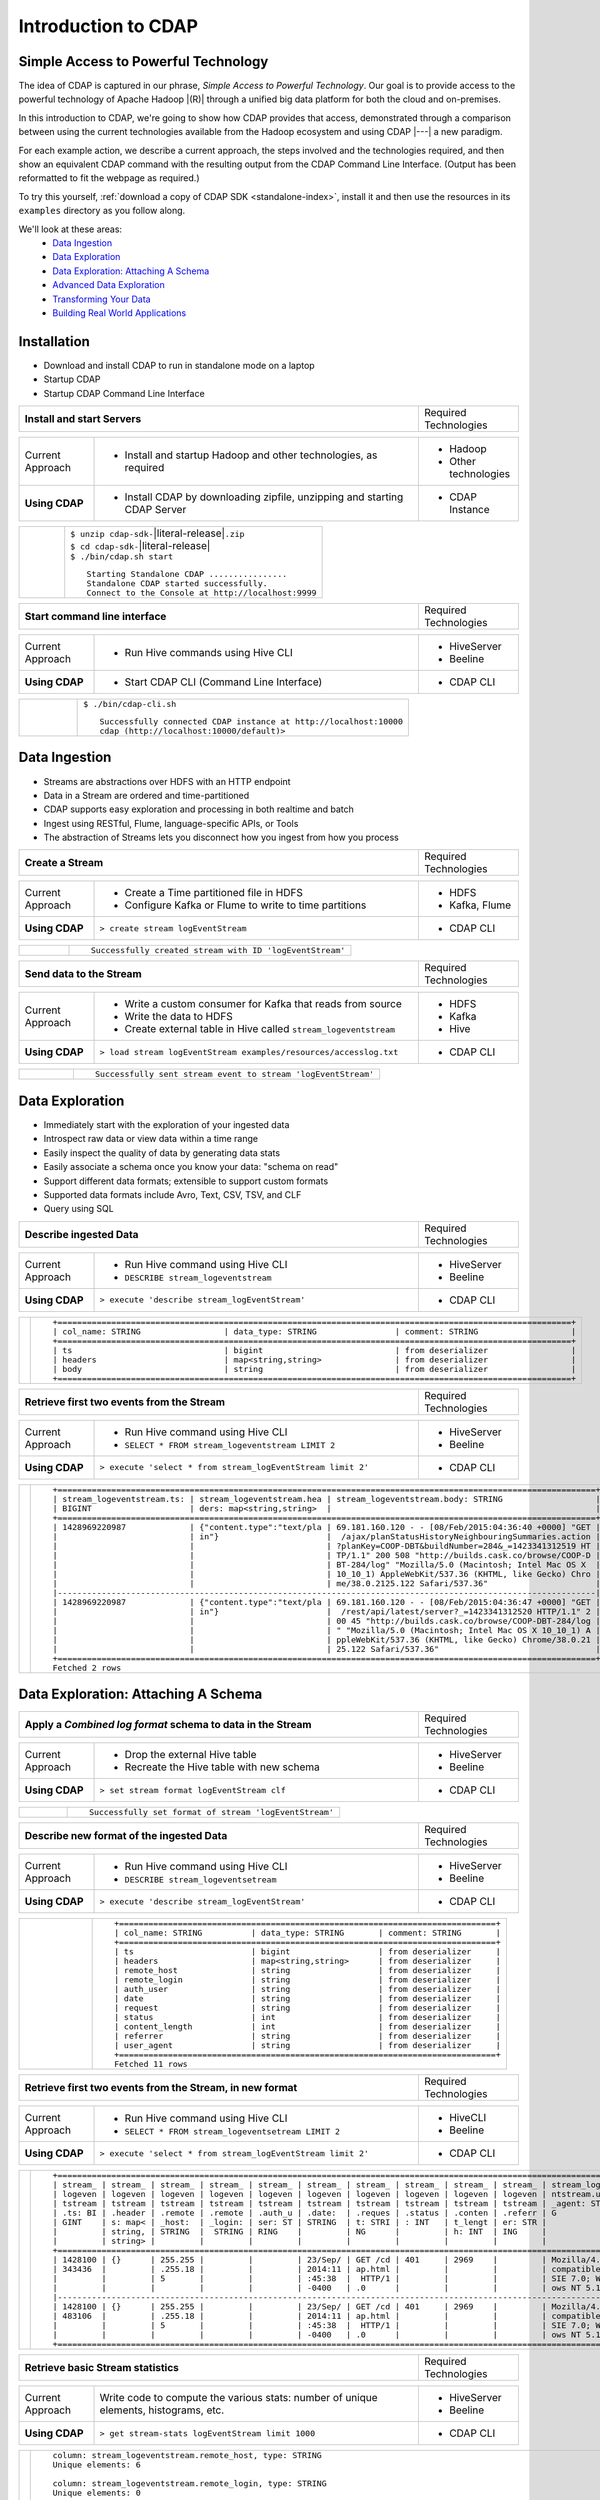 .. meta::
    :author: Cask Data, Inc.
    :description: Introduction to the Cask Data Application Platform
    :copyright: Copyright © 2015 Cask Data, Inc.


.. _introduction-to-cdap:

==================================================
Introduction to CDAP
==================================================

Simple Access to Powerful Technology
====================================

The idea of CDAP is captured in our phrase, *Simple Access to Powerful Technology*. Our
goal is to provide access to the powerful technology of Apache Hadoop |(R)| through a
unified big data platform for both the cloud and on-premises.

In this introduction to CDAP, we're going to show how CDAP provides that access,
demonstrated through a comparison between using the current technologies available from
the Hadoop ecosystem and using CDAP |---| a new paradigm.

For each example action, we describe a current approach, the steps involved and the
technologies required, and then show an equivalent CDAP command with the resulting output
from the CDAP Command Line Interface. (Output has been reformatted to fit the webpage
as required.)

To try this yourself, :ref:`download a copy of CDAP SDK <standalone-index>`, install it
and then use the resources in its ``examples`` directory as you follow along.

We'll look at these areas:
  - `Data Ingestion`_
  - `Data Exploration`_
  - `Data Exploration: Attaching A Schema`_
  - `Advanced Data Exploration`_
  - `Transforming Your Data`_
  - `Building Real World Applications`_

.. highlight:: console

Installation
============
- Download and install CDAP to run in standalone mode on a laptop
- Startup CDAP
- Startup CDAP Command Line Interface


.. container:: table-block

  .. list-table::
     :widths: 80 20
     :stub-columns: 1
     
     * - Install and start Servers
       - Required Technologies
       
  .. list-table::
     :widths: 15 65 20
     :class: grey-table

     * - Current Approach
       - - Install and startup Hadoop and other technologies, as required
       - - Hadoop
         - Other technologies
         
     * - **Using CDAP**
       - - Install CDAP by downloading zipfile, unzipping and starting CDAP Server
       - - CDAP Instance    
      
  .. list-table::
     :widths: 15 85
     :class: white-table

     * -  
       - | ``$ unzip cdap-sdk-``\ |literal-release|\ ``.zip``
         | ``$ cd cdap-sdk-``\ |literal-release|
         | ``$ ./bin/cdap.sh start``
         
         ::

          Starting Standalone CDAP ................
          Standalone CDAP started successfully.
          Connect to the Console at http://localhost:9999


.. container:: table-block

  .. list-table::
     :widths: 80 20
     :stub-columns: 1

     * - Start command line interface
       - Required Technologies
       
  .. list-table::
     :widths: 15 65 20
     :class: grey-table
     
     * - Current Approach
       - - Run Hive commands using Hive CLI
       - - HiveServer
         - Beeline
     * - **Using CDAP**
       - - Start CDAP CLI (Command Line Interface)
       - - CDAP CLI 
       
  .. list-table::
     :widths: 15 85
     :class: white-table

     * - 
       - ``$ ./bin/cdap-cli.sh``
         ::

          Successfully connected CDAP instance at http://localhost:10000
          cdap (http://localhost:10000/default)> 

Data Ingestion
==============
- Streams are abstractions over HDFS with an HTTP endpoint
- Data in a Stream are ordered and time-partitioned
- CDAP supports easy exploration and processing in both realtime and batch
- Ingest using RESTful, Flume, language-specific APIs, or Tools
- The abstraction of Streams lets you disconnect how you ingest from how you process


.. container:: table-block

  .. list-table::
     :widths: 80 20
     :stub-columns: 1

     * - Create a Stream
       - Required Technologies
       
  .. list-table::
     :widths: 15 65 20
     :class: grey-table

     * - Current Approach
       - - Create a Time partitioned file in HDFS
         - Configure Kafka or Flume to write to time partitions
       - - HDFS
         - Kafka, Flume
         
     * - **Using CDAP**
       - ``> create stream logEventStream``
       - - CDAP CLI    
      
  .. list-table::
     :widths: 15 85
     :class: white-table

     * -  
       - ::
       
          Successfully created stream with ID 'logEventStream'


.. container:: table-block

  .. list-table::
     :widths: 80 20
     :stub-columns: 1

     * - Send data to the Stream
       - Required Technologies
       
  .. list-table::
     :widths: 15 65 20
     :class: grey-table

     * - Current Approach
       - - Write a custom consumer for Kafka that reads from source
         - Write the data to HDFS
         - Create external table in Hive called ``stream_logeventstream``
       - - HDFS
         - Kafka
         - Hive
         
     * - **Using CDAP**
       - ``> load stream logEventStream examples/resources/accesslog.txt``
       - - CDAP CLI    
      
  .. list-table::
     :widths: 15 85
     :class: white-table

     * -  
       - ::
       
          Successfully sent stream event to stream 'logEventStream'


Data Exploration
================
- Immediately start with the exploration of your ingested data
- Introspect raw data or view data within a time range
- Easily inspect the quality of data by generating data stats
- Easily associate a schema once you know your data: "schema on read"
- Support different data formats; extensible to support custom formats
- Supported data formats include Avro, Text, CSV, TSV, and CLF
- Query using SQL


.. container:: table-block

  .. list-table::
     :widths: 80 20
     :stub-columns: 1
     
     * - Describe ingested Data
       - Required Technologies
       
  .. list-table::
     :widths: 15 65 20
     :class: grey-table

     * - Current Approach
       - - Run Hive command using Hive CLI       
         - ``DESCRIBE stream_logeventstream``
       - - HiveServer
         - Beeline
         
     * - **Using CDAP**
       - ``> execute 'describe stream_logEventStream'``
       - - CDAP CLI    
      
  .. list-table::
     :widths: 15 85
     :class: white-table

     * -  
       - ::

          +=========================================================================================================+
          | col_name: STRING                 | data_type: STRING                | comment: STRING                   |
          +=========================================================================================================+
          | ts                               | bigint                           | from deserializer                 |
          | headers                          | map<string,string>               | from deserializer                 |
          | body                             | string                           | from deserializer                 |
          +=========================================================================================================+


.. container:: table-block

  .. list-table::
     :widths: 80 20
     :stub-columns: 1
     
     * - Retrieve first two events from the Stream
       - Required Technologies
       
  .. list-table::
     :widths: 15 65 20
     :class: grey-table

     * - Current Approach
       - - Run Hive command using Hive CLI
         - ``SELECT * FROM stream_logeventstream LIMIT 2``
       - - HiveServer
         - Beeline
         
     * - **Using CDAP**
       - ``> execute 'select * from stream_logEventStream limit 2'``
       - - CDAP CLI    
      
  .. list-table::
     :widths: 15 85
     :class: white-table

     * -  
       - ::

          +==============================================================================================================+
          | stream_logeventstream.ts: | stream_logeventstream.hea | stream_logeventstream.body: STRING                   |
          | BIGINT                    | ders: map<string,string>  |                                                      |
          +==============================================================================================================+
          | 1428969220987             | {"content.type":"text/pla | 69.181.160.120 - - [08/Feb/2015:04:36:40 +0000] "GET |
          |                           | in"}                      |  /ajax/planStatusHistoryNeighbouringSummaries.action |
          |                           |                           | ?planKey=COOP-DBT&buildNumber=284&_=1423341312519 HT |
          |                           |                           | TP/1.1" 200 508 "http://builds.cask.co/browse/COOP-D |
          |                           |                           | BT-284/log" "Mozilla/5.0 (Macintosh; Intel Mac OS X  |
          |                           |                           | 10_10_1) AppleWebKit/537.36 (KHTML, like Gecko) Chro |
          |                           |                           | me/38.0.2125.122 Safari/537.36"                      |
          |--------------------------------------------------------------------------------------------------------------|
          | 1428969220987             | {"content.type":"text/pla | 69.181.160.120 - - [08/Feb/2015:04:36:47 +0000] "GET |
          |                           | in"}                      |  /rest/api/latest/server?_=1423341312520 HTTP/1.1" 2 |
          |                           |                           | 00 45 "http://builds.cask.co/browse/COOP-DBT-284/log |
          |                           |                           | " "Mozilla/5.0 (Macintosh; Intel Mac OS X 10_10_1) A |
          |                           |                           | ppleWebKit/537.36 (KHTML, like Gecko) Chrome/38.0.21 |
          |                           |                           | 25.122 Safari/537.36"                                |
          +==============================================================================================================+
          Fetched 2 rows


Data Exploration: Attaching A Schema
====================================

.. container:: table-block

  .. list-table::
     :widths: 80 20
     :stub-columns: 1
     
     * - Apply a *Combined log format* schema to data in the Stream
       - Required Technologies
       
  .. list-table::
     :widths: 15 65 20
     :class: grey-table

     * - Current Approach
       - - Drop the external Hive table
         - Recreate the Hive table with new schema
       - - HiveServer
         - Beeline
         
     * - **Using CDAP**
       - ``> set stream format logEventStream clf``
       - - CDAP CLI    
      
  .. list-table::
     :widths: 15 85
     :class: white-table

     * -  
       - ::

          Successfully set format of stream 'logEventStream'


.. container:: table-block

  .. list-table::
     :widths: 80 20
     :stub-columns: 1
     
     * - Describe new format of the ingested Data
       - Required Technologies
       
  .. list-table::
     :widths: 15 65 20
     :class: grey-table

     * - Current Approach
       - - Run Hive command using Hive CLI
         - ``DESCRIBE stream_logeventsetream``
       - - HiveServer
         - Beeline
         
     * - **Using CDAP**
       - ``> execute 'describe stream_logEventStream'``
       - - CDAP CLI    
      
  .. list-table::
     :widths: 15 85
     :class: white-table

     * -  
       - ::

          +=============================================================================+
          | col_name: STRING          | data_type: STRING       | comment: STRING       |
          +=============================================================================+
          | ts                        | bigint                  | from deserializer     |
          | headers                   | map<string,string>      | from deserializer     |
          | remote_host               | string                  | from deserializer     |
          | remote_login              | string                  | from deserializer     |
          | auth_user                 | string                  | from deserializer     |
          | date                      | string                  | from deserializer     |
          | request                   | string                  | from deserializer     |
          | status                    | int                     | from deserializer     |
          | content_length            | int                     | from deserializer     |
          | referrer                  | string                  | from deserializer     |
          | user_agent                | string                  | from deserializer     |
          +=============================================================================+
          Fetched 11 rows

.. container:: table-block

  .. list-table::
     :widths: 80 20
     :stub-columns: 1
     
     * - Retrieve first two events from the Stream, in new format
       - Required Technologies
       
  .. list-table::
     :widths: 15 65 20
     :class: grey-table

     * - Current Approach
       - - Run Hive command using Hive CLI
         - ``SELECT * FROM stream_logeventsetream LIMIT 2``
       - - HiveCLI
         - Beeline
         
     * - **Using CDAP**
       - ``> execute 'select * from stream_logEventStream limit 2'``
       - - CDAP CLI    
      
  .. list-table::
     :widths: 15 85
     :class: white-table

     * -  
       - ::

          +===================================================================================================================+
          | stream_ | stream_ | stream_ | stream_ | stream_ | stream_ | stream_ | stream_ | stream_ | stream_ | stream_logeve |
          | logeven | logeven | logeven | logeven | logeven | logeven | logeven | logeven | logeven | logeven | ntstream.user |
          | tstream | tstream | tstream | tstream | tstream | tstream | tstream | tstream | tstream | tstream | _agent: STRIN |
          | .ts: BI | .header | .remote | .remote | .auth_u | .date:  | .reques | .status | .conten | .referr | G             |
          | GINT    | s: map< | _host:  | _login: | ser: ST | STRING  | t: STRI | : INT   | t_lengt | er: STR |               |
          |         | string, | STRING  |  STRING | RING    |         | NG      |         | h: INT  | ING     |               |
          |         | string> |         |         |         |         |         |         |         |         |               |
          +===================================================================================================================+
          | 1428100 | {}      | 255.255 |         |         | 23/Sep/ | GET /cd | 401     | 2969    |         | Mozilla/4.0 ( |
          | 343436  |         | .255.18 |         |         | 2014:11 | ap.html |         |         |         | compatible; M |
          |         |         | 5       |         |         | :45:38  |  HTTP/1 |         |         |         | SIE 7.0; Wind |
          |         |         |         |         |         | -0400   | .0      |         |         |         | ows NT 5.1)   |
          |-------------------------------------------------------------------------------------------------------------------|
          | 1428100 | {}      | 255.255 |         |         | 23/Sep/ | GET /cd | 401     | 2969    |         | Mozilla/4.0 ( |
          | 483106  |         | .255.18 |         |         | 2014:11 | ap.html |         |         |         | compatible; M |
          |         |         | 5       |         |         | :45:38  |  HTTP/1 |         |         |         | SIE 7.0; Wind |
          |         |         |         |         |         | -0400   | .0      |         |         |         | ows NT 5.1)   |
          +===================================================================================================================+

.. container:: table-block

  .. list-table::
     :widths: 80 20
     :stub-columns: 1
     
     * - Retrieve basic Stream statistics
       - Required Technologies
       
  .. list-table::
     :widths: 15 65 20
     :class: grey-table

     * - Current Approach
       - Write code to compute the various stats: number of unique elements, histograms, etc.
       - - HiveServer
         - Beeline
         
     * - **Using CDAP**
       - ``> get stream-stats logEventStream limit 1000``
       - - CDAP CLI    
      
  .. list-table::
     :widths: 15 85
     :class: white-table

     * -  
       - ::

          column: stream_logeventstream.remote_host, type: STRING
          Unique elements: 6

          column: stream_logeventstream.remote_login, type: STRING
          Unique elements: 0

          column: stream_logeventstream.auth_user, type: STRING
          Unique elements: 0

          column: stream_logeventstream.date, type: STRING
          Unique elements: 750

          column: stream_logeventstream.request, type: STRING
          Unique elements: 972

          column: stream_logeventstream.status, type: INT
          Unique elements: 4
          Histogram:
            [200, 299]: 977  |+++++++++++++++++++++++++++++++++++++++++++++++++++++++++++++++++++++++++++++++++++++++++++++++++
            [300, 399]: 17   |
            [400, 499]: 6    |

          column: stream_logeventstream.content_length, type: INT
          Unique elements: 142
          Histogram:
            [0, 99]: 205           |+++++++++++++++++++++++++++++++++++++++++++++++++++++++++++++
            [100, 199]: 1          |
            [200, 299]: 9          |+
            [300, 399]: 9          |+
            [400, 499]: 3          |
            [500, 599]: 300        |+++++++++++++++++++++++++++++++++++++++++++++++++++++++++++++++++++++++++++++++++++++++++++
            [600, 699]: 4          |
            [800, 899]: 2          |
            [900, 999]: 1          |
            [1300, 1399]: 10       |++
            [1400, 1499]: 206      |++++++++++++++++++++++++++++++++++++++++++++++++++++++++++++++
            [1500, 1599]: 2        |
            [1600, 1699]: 2        |
            [2500, 2599]: 1        |
            [2700, 2799]: 1        |
            [2800, 2899]: 1        |
            [4200, 4299]: 1        |
            [5700, 5799]: 5        |
            [7100, 7199]: 1        |
            [7300, 7399]: 4        |
            [7800, 7899]: 1        |
            [8200, 8299]: 5        |
            [8700, 8799]: 3        |
            [8800, 8899]: 12       |++
            [8900, 8999]: 22       |+++++
            [9000, 9099]: 16       |+++
            [9100, 9199]: 9        |+
            [9200, 9299]: 4        |
            [9300, 9399]: 3        |
            [9400, 9499]: 5        |
            [9600, 9699]: 1        |
            [9700, 9799]: 2        |
            [9800, 9899]: 39       |++++++++++
            [9900, 9999]: 4        |
            [10000, 10099]: 1      |
            [10100, 10199]: 8      |+
            [10200, 10299]: 1      |
            [10300, 10399]: 3      |
            [10400, 10499]: 1      |
            [10500, 10599]: 1      |
            [10600, 10699]: 9      |+
            [10700, 10799]: 32     |++++++++
            [10800, 10899]: 5      |
            [10900, 10999]: 3      |
            [11000, 11099]: 4      |
            [11100, 11199]: 1      |
            [11200, 11299]: 4      |
            [11300, 11399]: 2      |
            [11500, 11599]: 1      |
            [11800, 11899]: 3      |
            [17900, 17999]: 2      |
            [36500, 36599]: 1      |
            [105800, 105899]: 1    |
            [397900, 397999]: 2    |
            [1343400, 1343499]: 1  |
            [1351600, 1351699]: 1  |

          column: stream_logeventstream.referrer, type: STRING
          Unique elements: 8

          column: stream_logeventstream.user_agent, type: STRING
          Unique elements: 4

          Analyzing 1000 Stream events in the time range [0, 9223372036854775807]...


Advanced Data Exploration
=========================
- CDAP has the ability to join multiple Streams using SQL
- Data in a Stream can be ingested in realtime or batch
- CDAP supports joining with other Streams using Hive SQL


.. container:: table-block

  .. list-table::
     :widths: 80 20
     :stub-columns: 1
     
     * - Create an additional Stream
       - Required Technologies
       
  .. list-table::
     :widths: 15 65 20
     :class: grey-table

     * - Current Approach
       - - Create a file in Hadoop file system called ``ip2geo``
       - - HDFS
         
     * - **Using CDAP**
       - ``> create stream ip2geo``
       - - CDAP CLI    
      
  .. list-table::
     :widths: 15 85
     :class: white-table

     * -  
       - ::

          Successfully created stream with ID 'ip2geo'


.. container:: table-block

  .. list-table::
     :widths: 80 20
     :stub-columns: 1
     
     * - Ingest CSV-formatted "IP-to-geo location" data into Stream
       - Required Technologies
       
  .. list-table::
     :widths: 15 65 20
     :class: grey-table

     * - Current Approach
       - - Write a custom consumer that reads from source (example: Kafka)
         - Write the data to HDFS
         - Create external table in Hive called ``stream_ip2geo``
       - - HDFS
         - Kafka
         - Hive
         
     * - **Using CDAP**
       - ``> load stream ip2geo examples/resources/ip2geo-maps.csv``
       - - CDAP CLI    
      
  .. list-table::
     :widths: 15 85
     :class: white-table

     * -  
       - ::

          Successfully sent stream event to stream 'ip2geo'


.. container:: table-block

  .. list-table::
     :widths: 80 20
     :stub-columns: 1
     
     * - Send individual event to Stream
       - Required Technologies
       
  .. list-table::
     :widths: 15 65 20
     :class: grey-table

     * - Current Approach
       - Write data to Kafka or append directly to HDFS
       - - HDFS
         - Kafka
         
     * - **Using CDAP**
       - ``> send stream ip2geo '69.181.160.120, Los Angeles, CA'``
       - - CDAP CLI    
      
  .. list-table::
     :widths: 15 85
     :class: white-table

     * -  
       - ::

          Successfully sent stream event to stream 'ip2geo'


.. container:: table-block

  .. list-table::
     :widths: 80 20
     :stub-columns: 1
     
     * - Retrieve events from the Stream
       - Required Technologies
       
  .. list-table::
     :widths: 15 65 20
     :class: grey-table

     * - Current Approach
       - - Run Hive command using Hive CLI
         - ``SELECT * FROM stream_ip2geo``
       - - Hive CLI
         - Beeline
         
     * - **Using CDAP**
       - ``> execute 'select * from stream_ip2geo'``
       - - CDAP CLI    
      
  .. list-table::
     :widths: 15 85
     :class: white-table

     * -  
       - ::

          +===========================================================================================================+
          | stream_ip2geo.ts: BIGINT | stream_ip2geo.headers: map<string,string> | stream_ip2geo.body: STRING         |
          +===========================================================================================================+
          | 1428892912060            | {"content.type":"text/csv"}               | 108.206.32.124, Santa Clara, CA    |
          | 1428892912060            | {"content.type":"text/csv"}               | 109.63.206.34, San Jose, CA        |
          | 1428892912060            | {"content.type":"text/csv"}               | 113.72.144.115, New York, New York |
          | 1428892912060            | {"content.type":"text/csv"}               | 123.125.71.19, Palo Alto, CA       |
          | 1428892912060            | {"content.type":"text/csv"}               | 123.125.71.27, Redwood, CA         |
          | 1428892912060            | {"content.type":"text/csv"}               | 123.125.71.28, Los Altos, CA       |
          | 1428892912060            | {"content.type":"text/csv"}               | 123.125.71.58, Mountain View, CA   |
          | 1428892912060            | {"content.type":"text/csv"}               | 142.54.173.19, Houston, TX         |
          | 1428892912060            | {"content.type":"text/csv"}               | 144.76.137.226, Dallas, TX         |
          | 1428892912060            | {"content.type":"text/csv"}               | 144.76.201.175, Bedminister, NJ    |
          | 1428892912060            | {"content.type":"text/csv"}               | 162.210.196.97, Milipitas, CA      |
          | 1428892912060            | {"content.type":"text/csv"}               | 188.138.17.205, Santa Barbara, CA  |
          | 1428892912060            | {"content.type":"text/csv"}               | 195.110.40.7, Orlando, FL          |
          | 1428892912060            | {"content.type":"text/csv"}               | 201.91.5.170, Tampa, FL            |
          | 1428892912060            | {"content.type":"text/csv"}               | 220.181.108.158, Miami, FL         |
          | 1428892912060            | {"content.type":"text/csv"}               | 220.181.108.161, Chicago, IL       |
          | 1428892912060            | {"content.type":"text/csv"}               | 220.181.108.184, Philadelphia, PA  |
          | 1428892912060            | {"content.type":"text/csv"}               | 222.205.101.211, Indianpolis, IN   |
          | 1428892912060            | {"content.type":"text/csv"}               | 24.4.216.155, Denver, CO           |
          | 1428892912060            | {"content.type":"text/csv"}               | 66.249.75.153, San Diego, CA       |
          | 1428892912060            | {"content.type":"text/csv"}               | 77.75.77.11, Austin, TX            |
          | 1428892981049            | {}                                        | 69.181.160.120, Los Angeles, CA    |
          +===========================================================================================================+
          Fetched 22 rows


.. container:: table-block

  .. list-table::
     :widths: 80 20
     :stub-columns: 1
     
     * - Having reviewed data, set a new format for the Stream
       - Required Technologies
       
  .. list-table::
     :widths: 15 65 20
     :class: grey-table

     * - Current Approach
       - - Drop the external Hive table
         - Recreate the Hive table with new schema
       - - HDFS
         - Kafka
         - Hive CLI
         - Beeline
         
     * - **Using CDAP**
       - ``> set stream format ip2geo csv "ip string, city string, state string"``
       - - CDAP CLI    
      
  .. list-table::
     :widths: 15 85
     :class: white-table

     * -  
       - ::

          Successfully set format of stream 'ip2geo'

.. container:: table-block

  .. list-table::
     :widths: 80 20
     :stub-columns: 1
     
     * - Retrieve events from the Stream, in new format
       - Required Technologies
       
  .. list-table::
     :widths: 15 65 20
     :class: grey-table

     * - Current Approach
       - - Run Hive command using Hive CLI
         - ``SELECT * FROM stream_ip2geo``
       - - Hive CLI
         - Beeline
         
     * - **Using CDAP**
       - ``> execute 'select * from stream_ip2geo'``
       - - CDAP CLI    
      
  .. list-table::
     :widths: 15 85
     :class: white-table

     * -  
       - ::

          +================================================================================================================+
          | stream_ip2geo.ts:| stream_ip2geo.headers:      | stream_ip2geo.ip:| stream_ip2geo.city: | stream_ip2geo.state: |
          | BIGINT           | map<string,string>          | STRING           | STRING              | STRING               |
          +================================================================================================================+
          | 1428892912060    | {"content.type":"text/csv"} | 108.206.32.124   |  Santa Clara        |  CA                  |
          | 1428892912060    | {"content.type":"text/csv"} | 109.63.206.34    |  San Jose           |  CA                  |
          | 1428892912060    | {"content.type":"text/csv"} | 113.72.144.115   |  New York           |  New York            |
          | 1428892912060    | {"content.type":"text/csv"} | 123.125.71.19    |  Palo Alto          |  CA                  |
          | 1428892912060    | {"content.type":"text/csv"} | 123.125.71.27    |  Redwood            |  CA                  |
          | 1428892912060    | {"content.type":"text/csv"} | 123.125.71.28    |  Los Altos          |  CA                  |
          | 1428892912060    | {"content.type":"text/csv"} | 123.125.71.58    |  Mountain View      |  CA                  |
          | 1428892912060    | {"content.type":"text/csv"} | 142.54.173.19    |  Houston            |  TX                  |
          | 1428892912060    | {"content.type":"text/csv"} | 144.76.137.226   |  Dallas             |  TX                  |
          | 1428892912060    | {"content.type":"text/csv"} | 144.76.201.175   |  Bedminister        |  NJ                  |
          | 1428892912060    | {"content.type":"text/csv"} | 162.210.196.97   |  Milipitas          |  CA                  |
          | 1428892912060    | {"content.type":"text/csv"} | 188.138.17.205   |  Santa Barbara      |  CA                  |
          | 1428892912060    | {"content.type":"text/csv"} | 195.110.40.7     |  Orlando            |  FL                  |
          | 1428892912060    | {"content.type":"text/csv"} | 201.91.5.170     |  Tampa              |  FL                  |
          | 1428892912060    | {"content.type":"text/csv"} | 220.181.108.158  |  Miami              |  FL                  |
          | 1428892912060    | {"content.type":"text/csv"} | 220.181.108.161  |  Chicago            |  IL                  |
          | 1428892912060    | {"content.type":"text/csv"} | 220.181.108.184  |  Philadelphia       |  PA                  |
          | 1428892912060    | {"content.type":"text/csv"} | 222.205.101.211  |  Indianpolis        |  IN                  |
          | 1428892912060    | {"content.type":"text/csv"} | 24.4.216.155     |  Denver             |  CO                  |
          | 1428892912060    | {"content.type":"text/csv"} | 66.249.75.153    |  San Diego          |  CA                  |
          | 1428892912060    | {"content.type":"text/csv"} | 77.75.77.11      |  Austin             |  TX                  |
          | 1428892981049    | {}                          | 69.181.160.120   |  Los Angeles        |  CA                  |
          +================================================================================================================+
          Fetched 22 rows


.. container:: table-block

  .. list-table::
     :widths: 80 20
     :stub-columns: 1
     
     * - Join data in the two Streams and retrieve selected events
       - Required Technologies
       
  .. list-table::
     :widths: 15 65 20
     :class: grey-table

     * - Current Approach
       - - Run Hive command using Hive CLI
         - ``SELECT remote_host, city, state, request from stream_logEventStream join stream_ip2geo on (stream_logEventStream.remote_host = stream_ip2geo.ip) limit 10``
       - - Hive CLI
         - Beeline
         
     * - **Using CDAP**
       - ``> execute 'select remote_host, city, state, request from stream_logEventStream join stream_ip2geo on (stream_logEventStream.remote_host = stream_ip2geo.ip) limit 10'``
       - - CDAP CLI    
      
  .. list-table::
     :widths: 15 85
     :class: white-table

     * -  
       - ::

          +===============================================================================================================+
          | remote_host: STRING          | city: STRING                 | state: STRING | request: STRING                 |
          +===============================================================================================================+
          | 69.181.160.120               |  Los Angeles                 |  CA           | GET /ajax/planStatusHistoryNeig |
          |                              |                              |               | hbouringSummaries.action?planKe |
          |                              |                              |               | y=COOP-DBT&buildNumber=284&_=14 |
          |                              |                              |               | 23341312519 HTTP/1.1            |
          |---------------------------------------------------------------------------------------------------------------|
          | 69.181.160.120               |  Los Angeles                 |  CA           | GET /rest/api/latest/server?_=1 |
          |                              |                              |               | 423341312520 HTTP/1.1           |
          |---------------------------------------------------------------------------------------------------------------|
          | 69.181.160.120               |  Los Angeles                 |  CA           | GET /ajax/planStatusHistoryNeig |
          |                              |                              |               | hbouringSummaries.action?planKe |
          |                              |                              |               | y=COOP-DBT&buildNumber=284&_=14 |
          |                              |                              |               | 23341312521 HTTP/1.1            |
          |---------------------------------------------------------------------------------------------------------------|
          | 69.181.160.120               |  Los Angeles                 |  CA           | GET /ajax/planStatusHistoryNeig |
          |                              |                              |               | hbouringSummaries.action?planKe |
          |                              |                              |               | y=COOP-DBT&buildNumber=284&_=14 |
          |                              |                              |               | 23341312522 HTTP/1.1            |
          |---------------------------------------------------------------------------------------------------------------|
          | 69.181.160.120               |  Los Angeles                 |  CA           | GET /rest/api/latest/server?_=1 |
          |                              |                              |               | 423341312523 HTTP/1.1           |
          |---------------------------------------------------------------------------------------------------------------|
          | 69.181.160.120               |  Los Angeles                 |  CA           | GET /ajax/planStatusHistoryNeig |
          |                              |                              |               | hbouringSummaries.action?planKe |
          |                              |                              |               | y=COOP-DBT&buildNumber=284&_=14 |
          |                              |                              |               | 23341312524 HTTP/1.1            |
          |---------------------------------------------------------------------------------------------------------------|
          | 69.181.160.120               |  Los Angeles                 |  CA           | GET /ajax/planStatusHistoryNeig |
          |                              |                              |               | hbouringSummaries.action?planKe |
          |                              |                              |               | y=COOP-DBT&buildNumber=284&_=14 |
          |                              |                              |               | 23341312525 HTTP/1.1            |
          |---------------------------------------------------------------------------------------------------------------|
          | 69.181.160.120               |  Los Angeles                 |  CA           | GET /rest/api/latest/server?_=1 |
          |                              |                              |               | 423341312526 HTTP/1.1           |
          |---------------------------------------------------------------------------------------------------------------|
          | 69.181.160.120               |  Los Angeles                 |  CA           | GET /ajax/planStatusHistoryNeig |
          |                              |                              |               | hbouringSummaries.action?planKe |
          |                              |                              |               | y=COOP-DBT&buildNumber=284&_=14 |
          |                              |                              |               | 23341312527 HTTP/1.1            |
          |---------------------------------------------------------------------------------------------------------------|
          | 69.181.160.120               |  Los Angeles                 |  CA           | GET /ajax/planStatusHistoryNeig |
          |                              |                              |               | hbouringSummaries.action?planKe |
          |                              |                              |               | y=COOP-DBT&buildNumber=284&_=14 |
          |                              |                              |               | 23341312528 HTTP/1.1            |
          +===============================================================================================================+
          Fetched 10 rows
        

Transforming Your Data
======================
- CDAP Adapters are high order compositions of programs that includes MapReduce, Workflow, Services
- Adapters provide pre-defined transformations to be applied on Streams or other datasets
- Adapters are re-usable, extendable, and  easily configured and managed
- Build your own adapters, using simple APIs
- In this example, we will apply a pre-defined transformation of converting data in
  streams to writing to ``TimePartitionedDatasets`` (in Avro format) that can be queried
  using either Hive or Impala


.. container:: table-block

  .. list-table::
     :widths: 80 20
     :stub-columns: 1
     
     * - Create a Stream-conversion Adaptor
       - Required Technologies
       
  .. list-table::
     :widths: 15 65 20
     :class: grey-table

     * - Current Approach
       - - Write a custom consumer that reads from source (example: Kafka)
         - Write the data to HDFS
         - Create an external table in Hive called ``stream_ip2geo``
         - Orchestrate running the custom consumer periodically using Oozie
         - Keep track of last processed times
       - - HDFS
         - Kafka
         - Hive
         - Oozie
         
     * - **Using CDAP**
       - ``> create stream-conversion adapter logEventStreamConverter on logEventStream 
         frequency 1m format clf schema "remotehost string, remotelogname string, authuser 
         string, date string, request string, status int, contentlength int, referrer string, 
         useragent string"``       
       - - CDAP CLI    
      
  .. list-table::
     :widths: 15 85
     :class: white-table

     * -  
       - ::

          Successfully created adapter named 'logEventStreamConverter' with config 
          '{"type":"stream-conversion","properties":{"sink.name":"logEventStream.converted",
          "source.schema":"{...}","base.path":"logEventStream.converted"}}}'


.. container:: table-block

  .. list-table::
     :widths: 80 20
     :stub-columns: 1
     
     * - List the adaptors available in the CDAP instance
       - Required Technologies
       
  .. list-table::
     :widths: 15 65 20
     :class: grey-table

     * - Current Approach
       - 
       - - Not available
         
     * - **Using CDAP**
       - ``> list adapters``
       - - CDAP CLI    
      
  .. list-table::
     :widths: 15 85
     :class: white-table

     * -  
       - ::

          +=============================================================================================================+
          | name                | type                | sources             | sinks               | properties          |
          +=============================================================================================================+
          | logEventStreamConve | stream-conversion   | [{"name":"logEventS | [{"name":"logEventS | {"sink.name":"logEv |
          | rter                |                     | tream","type":"STRE | tream.converted","t | entStream.converted |
          |                     |                     | AM","properties":{} | ype":"DATASET","pro | ","source.schema":" |
          |                     |                     | }]                  | perties":{"input.fo | {\"type\":\"record\ |
          |                     |                     |                     | rmat":"org.apache.a | ",\"name\":\"rec\", |
          |                     |                     |                     | vro.mapreduce.AvroK | \"fields\":[{\"name |
          |                     |                     |                     | eyInputFormat","exp | \":\"remotehost\",\ |
          |                     |                     |                     | lore.table.property | "type\":[\"string\" |
          |                     |                     |                     | .avro.schema.litera | ,\"null\"]},{\"name |
          |                     |                     |                     | l":"{\"type\":\"rec | \":\"remotelogname\ |
          |                     |                     |                     | ord\",\"name\":\"ev | ",\"type\":[\"strin |
          |                     |                     |                     | ent\",\"fields\":[{ | g\",\"null\"]},{\"n |
          |                     |                     |                     | \"name\":\"remoteho | ame\":\"authuser\", |
          |                     |                     |                     | st\",\"type\":[\"st | \"type\":[\"string\ |
          |                     |                     |                     | ring\",\"null\"]},{ | ",\"null\"]},{\"nam |
          |                     |                     |                     | \"name\":\"remotelo | e\":\"date\",\"type |
          |                     |                     |                     | gname\",\"type\":[\ | \":[\"string\",\"nu |
          |                     |                     |                     | "string\",\"null\"] | ll\"]},{\"name\":\" |
          |                     |                     |                     | },{\"name\":\"authu | request\",\"type\": |
          |                     |                     |                     | ser\",\"type\":[\"s | [\"string\",\"null\ |
          |                     |                     |                     | tring\",\"null\"]}, | "]},{\"name\":\"sta |
          |                     |                     |                     | {\"name\":\"date\", | tus\",\"type\":[\"i |
          |                     |                     |                     | \"type\":[\"string\ | nt\",\"null\"]},{\" |
          |                     |                     |                     | ",\"null\"]},{\"nam | name\":\"contentlen |
          |                     |                     |                     | e\":\"request\",\"t | gth\",\"type\":[\"i |
          |                     |                     |                     | ype\":[\"string\",\ | nt\",\"null\"]},{\" |
          |                     |                     |                     | "null\"]},{\"name\" | name\":\"referrer\" |
          |                     |                     |                     | :\"status\",\"type\ | ,\"type\":[\"string |
          |                     |                     |                     | ":[\"int\",\"null\" | \",\"null\"]},{\"na |
          |                     |                     |                     | ]},{\"name\":\"cont | me\":\"useragent\", |
          |                     |                     |                     | entlength\",\"type\ | \"type\":[\"string\ |
          |                     |                     |                     | ":[\"int\",\"null\" | ",\"null\"]}]}","so |
          |                     |                     |                     | ]},{\"name\":\"refe | urce.format.name":" |
          |                     |                     |                     | rrer\",\"type\":[\" | clf","frequency":"1 |
          |                     |                     |                     | string\",\"null\"]} | m","source.format.s |
          |                     |                     |                     | ,{\"name\":\"userag | ettings":"{}","sour |
          |                     |                     |                     | ent\",\"type\":[\"s | ce.name":"logEventS |
          |                     |                     |                     | tring\",\"null\"]}, | tream"}             |
          |                     |                     |                     | {\"name\":\"ts\",\" |                     |
          |                     |                     |                     | type\":\"long\"}]}" |                     |
          |                     |                     |                     | ,"dataset.class":"c |                     |
          |                     |                     |                     | o.cask.cdap.api.dat |                     |
          |                     |                     |                     | aset.lib.TimePartit |                     |
          |                     |                     |                     | ionedFileSet","expl |                     |
          |                     |                     |                     | ore.serde":"org.apa |                     |
          |                     |                     |                     | che.hadoop.hive.ser |                     |
          |                     |                     |                     | de2.avro.AvroSerDe" |                     |
          |                     |                     |                     | ,"base.path":"logEv |                     |
          |                     |                     |                     | entStream.converted |                     |
          |                     |                     |                     | ","explore.output.f |                     |
          |                     |                     |                     | ormat":"org.apache. |                     |
          |                     |                     |                     | hadoop.hive.ql.io.a |                     |
          |                     |                     |                     | vro.AvroContainerOu |                     |
          |                     |                     |                     | tputFormat","output |                     |
          |                     |                     |                     | .format":"org.apach |                     |
          |                     |                     |                     | e.avro.mapreduce.Av |                     |
          |                     |                     |                     | roKeyOutputFormat", |                     |
          |                     |                     |                     | "explore.input.form |                     |
          |                     |                     |                     | at":"org.apache.had |                     |
          |                     |                     |                     | oop.hive.ql.io.avro |                     |
          |                     |                     |                     | .AvroContainerInput |                     |
          |                     |                     |                     | Format","explore.en |                     |
          |                     |                     |                     | abled":"true"}}]    |                     |
          +=============================================================================================================+


.. container:: table-block

  .. list-table::
     :widths: 80 20
     :stub-columns: 1
     
     * - Load data into the Stream; it will automatically be converted  
       - Required Technologies
       
  .. list-table::
     :widths: 15 65 20
     :class: grey-table

     * - Current Approach
       - - Write a custom consumer that reads from source (example: Kafka)
         - Write the data to HDFS
         - Create external table in Hive called ``stream_ip2geo``
       - - HDFS
         - Hive
         - Kafka
         
     * - **Using CDAP**
       - ``> load stream logEventStream examples/resources/accesslog.txt``
       - - CDAP CLI    
      
  .. list-table::
     :widths: 15 85
     :class: white-table

     * -  
       - ::

          Successfully sent stream event to stream 'logEventStream'


.. container:: table-block

  .. list-table::
     :widths: 80 20
     :stub-columns: 1
     
     * - List available Datasets
       - Required Technologies
       
  .. list-table::
     :widths: 15 65 20
     :class: grey-table

     * - Current Approach
       - - Run commands using HBase shell and Pig Latin
         - ``hbase shell> list``
         - ``hbase shell> hdfs fs -ls /path/to/my/files``
       - - HBase
         - HDFS
         - Pig
         
     * - **Using CDAP**
       - Dataset that is time partitioned
       - - CDAP CLI    
      
  .. list-table::
     :widths: 15 85
     :class: white-table

     * -  
       - ``> list dataset instances``
         ::

          +======================================================================================================+
          | name                                  | type                                                         |
          +======================================================================================================+
          | logEventStream.converted              | co.cask.cdap.api.dataset.lib.TimePartitionedFileSet          |
          +======================================================================================================+

.. container:: table-block

  .. list-table::
     :widths: 80 20
     :stub-columns: 1
     
     * - Describe the converted Dataset
       - Required Technologies
       
  .. list-table::
     :widths: 15 65 20
     :class: grey-table

     * - Current Approach
       - - Run Hive query using Hive CLI
         - ``'describe user_logEventStream_converted'`` 
       - - Hive CLI
         - Beeline
         
     * - **Using CDAP**
       - ``> execute 'describe dataset_logEventStream_converted'``
       - - CDAP CLI    
      
  .. list-table::
     :widths: 15 85
     :class: white-table

     * -  
       - ::

          +==========================================================================================+
          | col_name: STRING                             | data_type: STRING   | comment: STRING     |
          +==========================================================================================+
          | remotehost                                   | string              | from deserializer   |
          | remotelogname                                | string              | from deserializer   |
          | authuser                                     | string              | from deserializer   |
          | date                                         | string              | from deserializer   |
          | request                                      | string              | from deserializer   |
          | status                                       | int                 | from deserializer   |
          | contentlength                                | int                 | from deserializer   |
          | referrer                                     | string              | from deserializer   |
          | useragent                                    | string              | from deserializer   |
          | ts                                           | bigint              | from deserializer   |
          | year                                         | int                 |                     |
          | month                                        | int                 |                     |
          | day                                          | int                 |                     |
          | hour                                         | int                 |                     |
          | minute                                       | int                 |                     |
          |                                              |                     |                     |
          | # Partition Information                      |                     |                     |
          | # col_name                                   | data_type           | comment             |
          |                                              |                     |                     |
          | year                                         | int                 |                     |
          | month                                        | int                 |                     |
          | day                                          | int                 |                     |
          | hour                                         | int                 |                     |
          | minute                                       | int                 |                     |
          +==========================================================================================+


.. container:: table-block

  .. list-table::
     :widths: 80 20
     :stub-columns: 1
     
     * - Retrieve the first two events from the converted data
       - Required Technologies
       
  .. list-table::
     :widths: 15 65 20
     :class: grey-table

     * - Current Approach
       - - Run Hive query using Hive CLI
         - ``SELECT * FROM user_logEventStream_converted LIMIT 2``
       - - Hive CLI
         - Beeline
         
     * - **Using CDAP**
       - ``> execute 'SELECT * FROM dataset_logEventStream_converted LIMIT 2'``
       - - CDAP CLI    
      
  .. list-table::
     :widths: 15 85
     :class: white-table

     * -  
       - ::

          +==========================================================================================+
          | col_name: STRING                             | data_type: STRING   | comment: STRING     |
          +==========================================================================================+
          +==========================================================================================+


Building Real World Applications
================================
- Build Data Applications using simple-to-use CDAP APIs
- Compose complex applications consisting of Workflow, MapReduce, Realtime DAGs (Tigon) and Services
- Build using a collection of pre-defined data pattern libraries
- Deploy and manage complex data applications such as Web Applications

**Let's see how we would build a real-world application using CDAP:**

- *Wise App* performs Web analytics on access logs
- *WiseFlow* parses and computes pageview count per IP in realtime
- A MapReduce computes bounce counts: percentage of pages that *don’t* go to another page before exiting
- Service to expose the data 
- Unified platform for different processing paradigms

.. container:: table-block

  .. list-table::
     :widths: 80 20
     :stub-columns: 1
     
     * - Deploy a pre-built CDAP Application: Wise App
       - Required Technologies
       
  .. list-table::
     :widths: 15 65 20
     :class: grey-table

     * - Current Approach
       - - Write and execute MR job
         - Separate environment for processing in real-time setup stack
         - Add ability to periodically copy datasets into SQL using Sqoop
         - Orchestrate the Mapreduce job using Oozie
         - Write an application to serve the data
       - - HDFS
         - Kafka
         - Hive
         - Oozie
         - Sqoop
         
     * - **Using CDAP**
       - ``> deploy app apps/cdap-wise-``\ |literal-cdap-apps-version|\ ``.jar``
       - - CDAP CLI    
      
  .. list-table::
     :widths: 15 85
     :class: white-table

     * -  
       - ::

          Successfully deployed application

.. container:: table-block

  .. list-table::
     :widths: 80 20
     :stub-columns: 1
     
     * - Describe application components
       - Required Technologies
       
  .. list-table::
     :widths: 15 65 20
     :class: grey-table

     * - Current Approach
       - - Check Oozie
         - Check YARN Console
       - - Oozie
         - YARN
         
     * - **Using CDAP**
       - ``> describe app Wise``
       - - CDAP CLI    
      
  .. list-table::
     :widths: 15 85
     :class: white-table

     * -  
       - ::

          +=====================================================================+
          | type      | id                    | description                     |
          +=====================================================================+
          | Flow      | WiseFlow              | Wise Flow                       |
          | MapReduce | BounceCountsMapReduce | Bounce Counts MapReduce Program |
          | Service   | WiseService           |                                 |
          | Workflow  | WiseWorkflow          | Wise Workflow                   |
          +=====================================================================+

.. container:: table-block

  .. list-table::
     :widths: 80 20
     :stub-columns: 1
     
     * - Start the Application's Flow (for processing events)
       - Required Technologies
       
  .. list-table::
     :widths: 15 65 20
     :class: grey-table

     * - Current Approach
       - - Set classpath in environment variable 
         - ``CLASSPATH=/my/classpath``
         - Run the command to start the yarn application
         - ``yarn jar /path/to/myprogram.jar``
       - - YARN
         
     * - **Using CDAP**
       - ``> start flow Wise.WiseFlow``
       - - CDAP CLI    
      
  .. list-table::
     :widths: 15 85
     :class: white-table

     * -  
       - ::

          Successfully started Flow 'WiseFlow' of application 'Wise' with stored runtime arguments '{}

.. container:: table-block

  .. list-table::
     :widths: 80 20
     :stub-columns: 1
     
     * - Check the status of the Flow
       - Required Technologies
       
  .. list-table::
     :widths: 15 65 20
     :class: grey-table

     * - Current Approach
       - - Retrieve the application ID
         - ``yarn application -list | grep "Wise.WiseFlow"``
         - Retrieve the status
         - ``yarn application -status <APP ID>``
       - - YARN
         
     * - **Using CDAP**
       - ``> get flow status Wise.WiseFlow``
       - - CDAP CLI    
      
  .. list-table::
     :widths: 15 85
     :class: white-table

     * -  
       - ::

          RUNNING

.. container:: table-block

  .. list-table::
     :widths: 80 20
     :stub-columns: 1
     
     * - Ingest access log data into the Wise App Stream
       - Required Technologies
       
  .. list-table::
     :widths: 15 65 20
     :class: grey-table

     * - Current Approach
       - - Write a custom consumer for Kafka that reads from source
         - Write the data to HDFS
         - Create external table in Hive called ``cdap_stream_logeventstream``
       - - HDFS
         - Kafka
         - Hive
         
     * - **Using CDAP**
       - ``> load stream logEventStream examples/resources/accesslog.txt``
       - - CDAP CLI    
      
  .. list-table::
     :widths: 15 85
     :class: white-table

     * -  
       - ::

          Successfully sent stream event to stream 'logEventStream'  

.. container:: table-block

  .. list-table::
     :widths: 80 20
     :stub-columns: 1
     
     * - Retrieve 
       - Required Technologies
       
  .. list-table::
     :widths: 15 65 20
     :class: grey-table

     * - Current Approach
       - - Navigate to the resource manager UI
         - Find the *Wise.WiseFlow* on UI
         - Click to see application logs
         - Find all the node managers for the application containers
         - Navigate to all the containers in separate tabs 
         - Click on container logs
       - - Resource Manager UI
         - YARN
         
     * - **Using CDAP**
       - ``> get flow logs Wise.WiseFlow``
       - - CDAP CLI    
      
  .. list-table::
     :widths: 15 85
     :class: white-table

     * -  
       - ::

          2015-04-15 09:22:53,775 - INFO  [FlowletRuntimeService
          STARTING:c.c.c.i.a.r.f.FlowletRuntimeService$1@110] - Initializing flowlet:
          flowlet=pageViewCount, instance=0, groupsize=1, namespaceId=default, applicationId=Wise,
          program=WiseFlow, runid=aae85671-e38b-11e4-bd5e-3ee74a48f4aa
          2015-04-15 09:22:53,779 - INFO  [FlowletRuntimeService
          STARTING:c.c.c.i.a.r.f.FlowletRuntimeService$1@117] - Flowlet initialized:
          flowlet=pageViewCount, instance=0, groupsize=1, namespaceId=default, applicationId=Wise,
          program=WiseFlow, runid=aae85671-e38b-11e4-bd5e-3ee74a48f4aa
          ...
          2015-04-15 10:07:54,708 - INFO  [FlowletRuntimeService
          STARTING:c.c.c.i.a.r.f.FlowletRuntimeService$1@117] - Flowlet initialized: flowlet=parser,
          instance=0, groupsize=1, namespaceId=default, applicationId=Wise, program=WiseFlow,
          runid=f4e0e52a-e391-11e4-a467-3ee74a48f4aa
          2015-04-15 10:07:54,709 - DEBUG [FlowletRuntimeService
          STARTING:c.c.c.i.a.r.AbstractProgramController@230] - Program started: WiseFlow:parser
          f4e0e52a-e391-11e4-a467-3ee74a48f4aa


.. rubric:: Program Lifecycle

.. container:: table-block

  .. list-table::
     :widths: 80 20
     :stub-columns: 1
     
     * - Start the Wise Application Workflow to process ingested data
       - Required Technologies
       
  .. list-table::
     :widths: 15 65 20
     :class: grey-table

     * - Current Approach
       - - Start the job using Oozie
         - ``oozie job -start <arguments>``
       - - Oozie
         - YARN
         
     * - **Using CDAP**
       - ``> start workflow Wise.WiseWorkflow``
       - - CDAP CLI    
      
  .. list-table::
     :widths: 15 85
     :class: white-table

     * -  
       - ::

          Successfully started Workflow 'WiseWorkflow' of application 'Wise' with stored runtime arguments '{}'


.. container:: table-block

  .. list-table::
     :widths: 80 20
     :stub-columns: 1
     
     * - Check the status of the Workflow 
       - Required Technologies
       
  .. list-table::
     :widths: 15 65 20
     :class: grey-table

     * - Current Approach
       - - Get the workflow status from Oozie
         - ``oozie job -info <jobid>``
       - - Oozie
         - YARN
         
     * - **Using CDAP**
       - ``> get workflow status Wise.WiseWorkflow``
       - - CDAP CLI    
      
  .. list-table::
     :widths: 15 85
     :class: white-table

     * -  
       - ::

          RUNNING

.. container:: table-block

  .. list-table::
     :widths: 80 20
     :stub-columns: 1
     
     * - Start the WiseService that will be used to retrieve results
       - Required Technologies
       
  .. list-table::
     :widths: 15 65 20
     :class: grey-table

     * - Current Approach
       - - Set classpath in environment variable 
         - ``CLASSPATH=/my/classpath``
         - Run the command to start the yarn application
         - ``yarn jar /path/to/myprogram.jar``
       - - YARN
         
     * - **Using CDAP**
       - ``> start service Wise.WiseService``
       - - CDAP CLI    
      
  .. list-table::
     :widths: 15 85
     :class: white-table

     * -  
       - ::

          Successfully started Service 'WiseService' of application 'Wise' with stored runtime arguments '{}'

.. container:: table-block

  .. list-table::
     :widths: 80 20
     :stub-columns: 1
     
     * - Check the status of the Service
       - Required Technologies
       
  .. list-table::
     :widths: 15 65 20
     :class: grey-table

     * - Current Approach
       - - Get the application ID
         - ``yarn application -list | grep "Wise.WiseService"``
         - Get the status
         - ``yarn application -status <APP ID>``
       - - YARN
         
     * - **Using CDAP**
       - ``> get service status Wise.WiseService``
       - - CDAP CLI    
      
  .. list-table::
     :widths: 15 85
     :class: white-table

     * -  
       - ::

          RUNNING


.. rubric:: Serve the processed data in real time

.. container:: table-block

  .. list-table::
     :widths: 80 20
     :stub-columns: 1
     
     * - Discover the Wise Service's available endpoints for retrieving results
       - Required Technologies
       
  .. list-table::
     :widths: 15 65 20
     :class: grey-table

     * - Current Approach
       - - Navigate to the resouce manager UI
         - Find the Wise.WiseService on UI
         - Click to the see application logs
         - Find all the node managers for the application containers
         - Navigate to all the containers in sepearate tabs 
         - Click on container logs
       - - HDFS
         - Kafka
         - Hive
         - Oozie
         - YARN
         
     * - **Using CDAP**
       - ``> get endpoints service Wise.WiseService``
       - - CDAP CLI    
      
  .. list-table::
     :widths: 15 85
     :class: white-table

     * -  
       - ::

          +=========================+
          | method | path           |
          +=========================+
          | GET    | /ip/{ip}/count |
          | POST   | /ip/{ip}/count |
          +=========================+


.. container:: table-block

  .. list-table::
     :widths: 80 20
     :stub-columns: 1
     
     * - Retrieve the count of a particular IP address (``69.181.160.120``)
       - Required Technologies
       
  .. list-table::
     :widths: 15 65 20
     :class: grey-table

     * - Current Approach
       - - Discover the host and port where the service is running on by looking at the host 
           and port in the YARN logs or by writing a discovery client that is co-ordinated using Zookeeper
         - Run ``curl http://hostname:port/ip/69.181.160.120/count``
       - - HDFS
         - YARN
         - Zookeeper
         
     * - **Using CDAP**
       - ``> call service Wise.WiseService GET /ip/69.181.160.120/count``
       - - CDAP CLI    
      
  .. list-table::
     :widths: 15 85
     :class: white-table

     * -  
       - ::

          +================================================+
          | status | headers            | body size | body |
          +================================================+
          | 200    | Content-Length : 4 | 4         | 6699 |
          |        | Connection : keep- |           |      |
          |        | alive              |           |      |
          |        | Content-Type : app |           |      |
          |        | lication/json      |           |      |
          +================================================+

.. container:: table-block

  .. list-table::
     :widths: 80 20
     :stub-columns: 1
     
     * - List the Dataset instances
       - Required Technologies
       
  .. list-table::
     :widths: 15 65 20
     :class: grey-table

     * - Current Approach
       - - Run a command in HBase shell
         - ``hbase shell> list "cdap.user.*"``
       - - HDFS
         - HBase
         
     * - **Using CDAP**
       - ``> list dataset instances``
       - - CDAP CLI    
      
  .. list-table::
     :widths: 15 85
     :class: white-table

     * -  
       - ::

          +=================================================================+
          | name             | type                                         |
          +=================================================================+
          | pageViewStore    | co.cask.cdap.apps.wise.PageViewStore         |
          | bounceCountStore | co.cask.cdap.apps.wise.BounceCountStore      |
          +=================================================================+


.. rubric:: View bounce count results 

.. container:: table-block

  .. list-table::
     :widths: 80 20
     :stub-columns: 1
     
     * - Retrieve the first five pages with bounce counts and their statistics 
       - Required Technologies
       
  .. list-table::
     :widths: 15 65 20
     :class: grey-table

     * - Current Approach
       - - Run a command in the Hive CLI
         - ``"SELECT * FROM dataset_bouncecountstore LIMIT 5"``
       - - HDFS
         - HBase
         - Hive
         
     * - **Using CDAP**
       - ``> execute 'SELECT * FROM dataset_bouncecountstore LIMIT 5'``
       - - CDAP CLI    
      
  .. list-table::
     :widths: 15 85
     :class: white-table

     * -  
       - ::

          +============================================================================================================================+
          | dataset_bouncecountstore.uri: STRING   | dataset_bouncecountstore.totalvisits:  | dataset_bouncecountstore.bounces: BIGINT |
          |                                        | BIGINT                                 |                                          |
          +============================================================================================================================+
          | /CDAP-DUT-50/index.php                 | 2                                      | 2                                        |
          |----------------------------------------------------------------------------------------------------------------------------|
          | /ajax/planStatusHistoryNeighbouringSum | 2                                      | 2                                        |
          | maries.action?planKey=CDAP-DUT&buildNu |                                        |                                          |
          | mber=50&_=1423398146659                |                                        |                                          |
          |----------------------------------------------------------------------------------------------------------------------------|
          | /ajax/planStatusHistoryNeighbouringSum | 2                                      | 0                                        |
          | maries.action?planKey=COOP-DBT&buildNu |                                        |                                          |
          | mber=284&_=1423341312519               |                                        |                                          |
          |----------------------------------------------------------------------------------------------------------------------------|
          | /ajax/planStatusHistoryNeighbouringSum | 2                                      | 0                                        |
          | maries.action?planKey=COOP-DBT&buildNu |                                        |                                          |
          | mber=284&_=1423341312521               |                                        |                                          |
          |----------------------------------------------------------------------------------------------------------------------------|
          | /ajax/planStatusHistoryNeighbouringSum | 2                                      | 0                                        |
          | maries.action?planKey=COOP-DBT&buildNu |                                        |                                          |
          | mber=284&_=1423341312522               |                                        |                                          |
          +============================================================================================================================+
          Fetched 5 rows


.. rubric:: Stop Application and Delete From Server


.. container:: table-block

  .. list-table::
     :widths: 80 20
     :stub-columns: 1
     
     * - Stop the Wise Service
       - Required Technologies
       
  .. list-table::
     :widths: 15 65 20
     :class: grey-table

     * - Current Approach
       - - Find the yarn application ID from the following command
         - ``yarn application -list | grep "Wise.WiseService"``
         - Stop the application by running the following command
         - ``yarn application -kill <Application ID>``
       - - YARN
         
     * - **Using CDAP**
       - ``> stop service Wise.WiseService``
       - - CDAP CLI    
      
  .. list-table::
     :widths: 15 85
     :class: white-table

     * -  
       - ::
       
          Successfully stopped Service 'WiseService' of application 'Wise'

.. container:: table-block

  .. list-table::
     :widths: 80 20
     :stub-columns: 1
     
     * - Stop the Wise Flow
       - Required Technologies
       
  .. list-table::
     :widths: 15 65 20
     :class: grey-table

     * - Current Approach
       - - Find the yarn application ID from the following command
         - ``yarn application -list | grep "Wise.WiseFlow"``
         - Stop the application by running the following command
         - ``yarn application -kill <Application ID>``
       - - YARN
         
     * - **Using CDAP**
       - ``> stop flow Wise.WiseFlow``
       - - CDAP CLI    
      
  .. list-table::
     :widths: 15 85
     :class: white-table

     * -  
       - ::
       
          Successfully stopped Flow 'WiseFlow' of application 'Wise'

.. container:: table-block

  .. list-table::
     :widths: 80 20
     :stub-columns: 1
     
     * - Delete the Application from the Server
       - Required Technologies
       
  .. list-table::
     :widths: 15 65 20
     :class: grey-table

     * - Current Approach
       - - Delete the workflow from oozie
         - Remove the service jars and flow jars
       - - HDFS
         - Oozie
         - HBase
         
     * - **Using CDAP**
       - ``> delete app Wise``
       - - CDAP CLI    
      
  .. list-table::
     :widths: 15 85
     :class: white-table

     * -  
       - ::
       
          Successfully deleted application 'Wise'


Summary
=======

.. list-table::
   :widths: 40 40 20
   :header-rows: 1

   * - New Paradigm With CDAP
     - Current Approach 
     - Required Technologies

   * - - Learn a single framework that works with multiple technologies
     - - Bring in different open source technologies, each with different design principles
       - Familiarize and learn how to operate the different technologies
       - Design specific architectures to wire in different components
       - Revisit everything whenever the technologies change
     - - HBase
       - HDFS
       - Hive
       - Kafka
       - Oozie
       - Pig
       - Sqoop
       - YARN
       - Zookeeper


